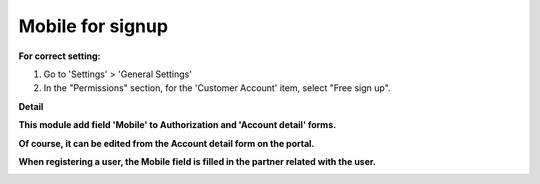==================
Mobile for signup
==================


**For correct setting:**

#. Go to 'Settings' > 'General Settings'
#. In the "Permissions" section, for the 'Customer Account' item, select "Free sign up".

.. image:: sign_up_mobile/static/description/free_sign_up_settings.png
   :width: 100%


**Detail**

**This module add field 'Mobile' to Authorization and 'Account detail' forms.**

.. image:: ../sign_up_mobile/static/description/signup_form.png
   :width: 100%

**Of course, it can be edited from the Account detail form on the portal.**

.. image:: ../sign_up_mobile/static/description/account_datail.png
   :width: 100%

**When registering a user, the Mobile field is filled in the partner related with the user.**

.. image:: ../sign_up_mobile/static/description/contact.png
   :width: 100%




